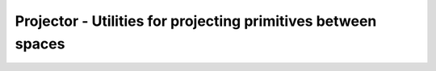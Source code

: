 Projector - Utilities for projecting primitives between spaces
--------------------------------------------------------------

.. js:class:: Projector()

    Utilities for projecting primitives between spaces
    